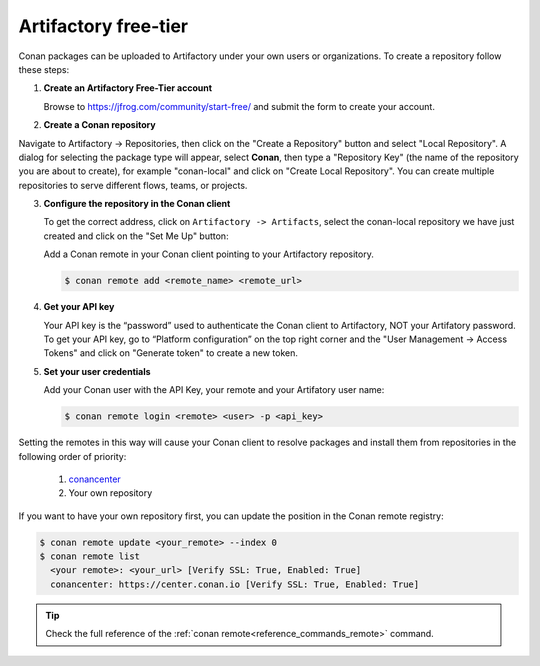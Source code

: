 .. _artifactory_free_tier:

Artifactory free-tier
=====================

Conan packages can be uploaded to Artifactory under your own users or organizations. To create a
repository follow these steps:

1. **Create an Artifactory Free-Tier account**

   Browse to https://jfrog.com/community/start-free/ and submit the form to create your account.

   .. image:: ../../../../images/artifactory/free_tier_create_account.png


2. **Create a Conan repository**

Navigate to Artifactory -> Repositories, then click on the "Create a Repository" button
and select "Local Repository". A dialog for selecting the package type will appear, select
**Conan**, then type a "Repository Key" (the name of the repository you are about to
create), for example "conan-local" and click on "Create Local Repository". You can create
multiple repositories to serve different flows, teams, or projects.

.. image:: ../../../../images/artifactory/free_tier_create_repo.png


3. **Configure the repository in the Conan client**

   To get the correct address, click on ``Artifactory -> Artifacts``, select the
   conan-local repository we have just created and click on the "Set Me Up" button:

   .. image:: ../../../../images/artifactory/free_tier_setme_up.png

   Add a Conan remote in your Conan client pointing to your Artifactory repository.

   .. code-block:: bash

       $ conan remote add <remote_name> <remote_url>


4. **Get your API key**

   Your API key is the “password” used to authenticate the Conan client to Artifactory,
   NOT your Artifatory password. To get your API key, go to “Platform configuration” on
   the top right corner and the "User Management -> Access Tokens" and click on "Generate
   token" to create a new token.
   
   .. image:: ../../../../images/artifactory/free_tier_token.png


5. **Set your user credentials**

   Add your Conan user with the API Key, your remote and your Artifatory user name:

   .. code-block:: bash

        $ conan remote login <remote> <user> -p <api_key>

Setting the remotes in this way will cause your Conan client to resolve packages and
install them from repositories in the following order of priority:

  1. `conancenter`_
  2. Your own repository

If you want to have your own repository first, you can update the position in the Conan
remote registry:

.. code-block:: bash

    $ conan remote update <your_remote> --index 0
    $ conan remote list
      <your remote>: <your_url> [Verify SSL: True, Enabled: True]
      conancenter: https://center.conan.io [Verify SSL: True, Enabled: True]

.. tip::

    Check the full reference of the :ref:`conan remote<reference_commands_remote>` command.


.. _`conancenter`: https://conan.io/center
